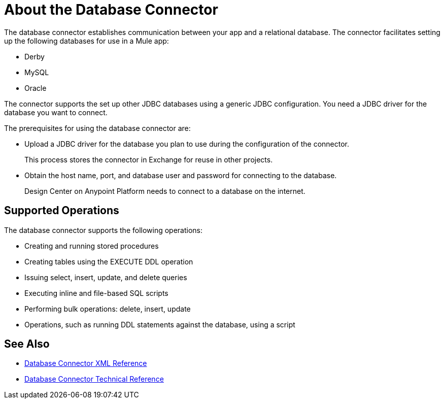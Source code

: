 = About the Database Connector
:keywords: database migration, mysql, oracle, derby, jdbc, postgres, ms sql, relational

The database connector establishes communication between your app and a relational database. The connector facilitates setting up the following databases for use in a Mule app:

* Derby
* MySQL
* Oracle

The connector supports the set up other JDBC databases using a generic JDBC configuration. You need a JDBC driver for the database you want to connect.

The prerequisites for using the database connector are:

* Upload a JDBC driver for the database you plan to use during the configuration of the connector.
+
This process stores the connector in Exchange for reuse in other projects.
* Obtain the host name, port, and database user and password for connecting to the database. 
+
Design Center on Anypoint Platform needs to connect to a database on the internet.

== Supported Operations

The database connector supports the following operations:

* Creating and running stored procedures
* Creating tables using the EXECUTE DDL operation
* Issuing select, insert, update, and delete queries
* Executing inline and file-based SQL scripts
* Performing bulk operations: delete, insert, update
* Operations, such as running DDL statements against the database, using a script

== See Also

* link:/connectors/db-connector-xml-reference[Database Connector XML Reference]
* link:/connectors/database-documentation[Database Connector Technical Reference]